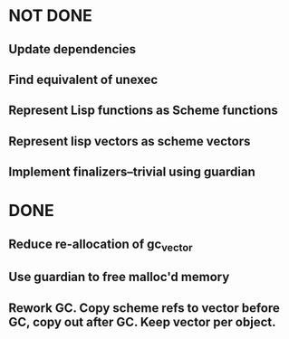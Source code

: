* NOT DONE

** Update dependencies

** Find equivalent of unexec

** Represent Lisp functions as Scheme functions

** Represent lisp vectors as scheme vectors

** Implement finalizers--trivial using guardian


* DONE

** Reduce re-allocation of gc_vector

** Use guardian to free malloc'd memory
** Rework GC.  Copy scheme refs to vector before GC, copy out after GC.  Keep vector per object.
